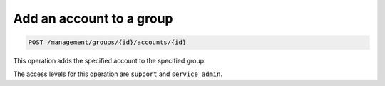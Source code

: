 .. _post-group-account:

Add an account to a group
^^^^^^^^^^^^^^^^^^^^^^^^^^^^^^^^^^^^^^^^^^^^^^^^^^^^^^^^^^^^^^^^^^^^^^^^^^^^^^^^

.. code::

   POST /management/groups/{id}/accounts/{id}


This operation adds the specified account to the specified group. 



The access levels for this operation are ``support`` and ``service admin``. 



